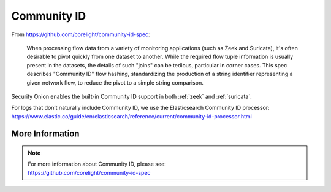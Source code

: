 .. _community-id:

Community ID
============

From https://github.com/corelight/community-id-spec:
    
    When processing flow data from a variety of monitoring applications (such as Zeek and Suricata), 
    it's often desirable to pivot quickly from one dataset to another. While the required flow tuple 
    information is usually present in the datasets, the details of such "joins" can be tedious, 
    particular in corner cases. This spec describes "Community ID" flow hashing, standardizing the 
    production of a string identifier representing a given network flow, to reduce the pivot to a 
    simple string comparison.
    
Security Onion enables the built-in Community ID support in both :ref:`zeek` and :ref:`suricata`. 

| For logs that don’t naturally include Community ID, we use the Elasticsearch Community ID processor:
| https://www.elastic.co/guide/en/elasticsearch/reference/current/community-id-processor.html

More Information
----------------

.. note::

    | For more information about Community ID, please see:
    | https://github.com/corelight/community-id-spec

